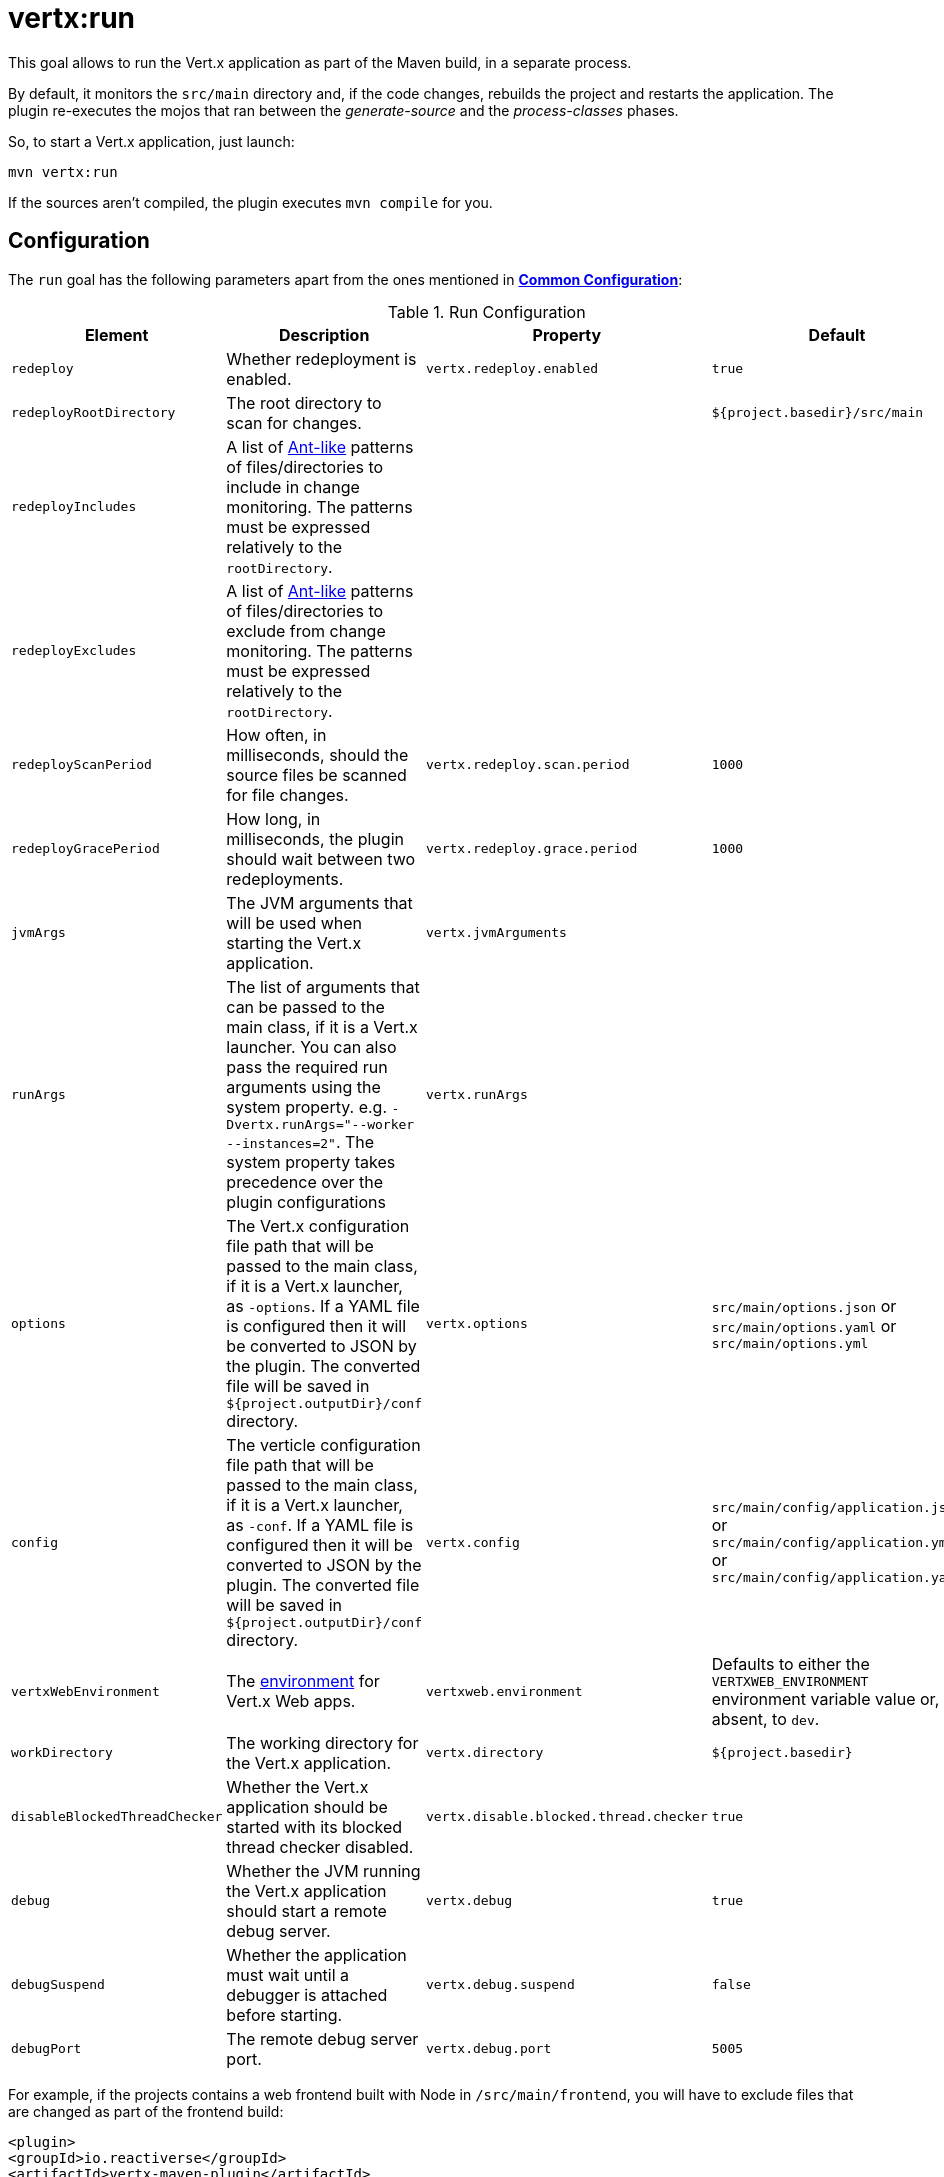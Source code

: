 [[vertx:run]]
= *vertx:run*

This goal allows to run the Vert.x application as part of the Maven build, in a separate process.

By default, it monitors the `src/main` directory and, if the code changes, rebuilds the project and restarts the application.
The plugin re-executes the mojos that ran between the _generate-source_ and the _process-classes_ phases.

So, to start a Vert.x application, just launch:

[source]
----
mvn vertx:run
----

If the sources aren't compiled, the plugin executes `mvn compile` for you.

[[run-configuration]]
== Configuration

The `run` goal has the following parameters apart from the ones mentioned in **<<common:configurations,Common Configuration>>**:

.Run Configuration
[cols="1,5,2,3"]
|===
| Element | Description | Property | Default

| `redeploy`
| Whether redeployment is enabled.
| `vertx.redeploy.enabled`
| `true`

| `redeployRootDirectory`
| The root directory to scan for changes.
| &nbsp;
| `${project.basedir}/src/main`

| `redeployIncludes`
| A list of https://ant.apache.org/manual/dirtasks.html#patterns[Ant-like] patterns of files/directories to include in change monitoring.
The patterns must be expressed relatively to the `rootDirectory`.
| &nbsp;
| &nbsp;

| `redeployExcludes`
| A list of https://ant.apache.org/manual/dirtasks.html#patterns[Ant-like] patterns of files/directories to exclude from change monitoring.
The patterns must be expressed relatively to the `rootDirectory`.
| &nbsp;
| &nbsp;

| `redeployScanPeriod`
| How often, in milliseconds, should the source files be scanned for file changes.
| `vertx.redeploy.scan.period`
| `1000`

| `redeployGracePeriod`
| How long, in milliseconds, the plugin should wait between two redeployments.
| `vertx.redeploy.grace.period`
| `1000`

| `jvmArgs`
| The JVM arguments that will be used when starting the Vert.x application.
| `vertx.jvmArguments`
| &nbsp;

| `runArgs`
| The list of arguments that can be passed to the main class, if it is a Vert.x launcher.
You can also pass the required run arguments using the system property. e.g. `-Dvertx.runArgs="--worker --instances=2"`.
The system property takes precedence over the plugin configurations
| `vertx.runArgs`
| &nbsp;

| `options`
| The Vert.x configuration file path that will be passed to the main class, if it is a Vert.x launcher, as `-options`.
If a YAML file is configured then it will be converted to JSON by the plugin.
The converted file will be saved in `${project.outputDir}/conf` directory.
| `vertx.options`
| `src/main/options.json` or `src/main/options.yaml` or `src/main/options.yml`

| `config`
| The verticle configuration file path that will be passed to the main class, if it is a Vert.x launcher, as `-conf`.
If a YAML file is configured then it will be converted to JSON by the plugin.
The converted file will be saved in `${project.outputDir}/conf` directory.
| `vertx.config`
| `src/main/config/application.json` or `src/main/config/application.yml` or `src/main/config/application.yaml`

| `vertxWebEnvironment`
| The link:https://vertx.io/docs/vertx-web/java/#_development_mode[environment] for Vert.x Web apps.
| `vertxweb.environment`
| Defaults to either the `VERTXWEB_ENVIRONMENT` environment variable value or, if absent, to `dev`.

| `workDirectory`
| The working directory for the Vert.x application.
| `vertx.directory`
| `${project.basedir}`

| `disableBlockedThreadChecker`
| Whether the Vert.x application should be started with its blocked thread checker disabled.
| `vertx.disable.blocked.thread.checker`
| `true`

| `debug`
| Whether the JVM running the Vert.x application should start a remote debug server.
| `vertx.debug`
| `true`

| `debugSuspend`
| Whether the application must wait until a debugger is attached before starting.
| `vertx.debug.suspend`
| `false`

| `debugPort`
| The remote debug server port.
| `vertx.debug.port`
| `5005`

|===

For example, if the projects contains a web frontend built with Node in `/src/main/frontend`, you will have to exclude files that are changed as part of the frontend build:

[source,xml]
----
<plugin>
<groupId>io.reactiverse</groupId>
<artifactId>vertx-maven-plugin</artifactId>
<version>${vertx-maven-plugin.version}</version>
<executions>
  <execution>
    <id>vmp</id>
    <goals>
      <goal>initialize</goal>
      <goal>package</goal>
    </goals>
  </execution>
</executions>
<configuration>
  <redeployRootDirectory>${project.basedir}/src/main</redeployRootDirectory>
  <redeployExcludes>
    <redeployExclude>frontend/node_modules/**</redeployExclude>
    <redeployExclude>frontend/dist/**</redeployExclude>
    <redeployExclude>frontend/package-lock.json</redeployExclude>
  </redeployExcludes>
</configuration>
</plugin>
----
